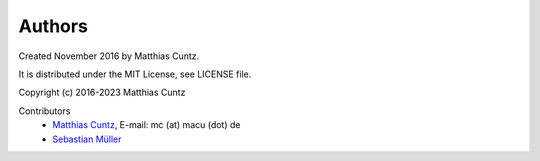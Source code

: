 Authors
-------

Created November 2016 by Matthias Cuntz.

It is distributed under the MIT License, see LICENSE file.

Copyright (c) 2016-2023 Matthias Cuntz

Contributors
    * `Matthias Cuntz`_, E-mail: mc (at) macu (dot) de
    * `Sebastian Müller`_


.. _Matthias Cuntz: https://github.com/mcuntz
.. _Sebastian Müller: https://github.com/MuellerSeb
